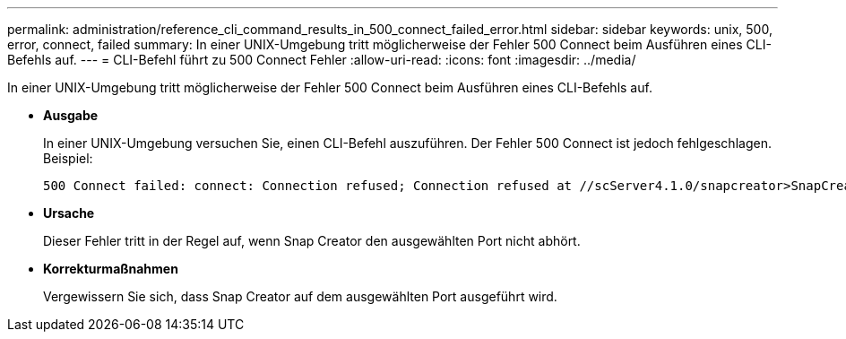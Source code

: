 ---
permalink: administration/reference_cli_command_results_in_500_connect_failed_error.html 
sidebar: sidebar 
keywords: unix, 500, error, connect, failed 
summary: In einer UNIX-Umgebung tritt möglicherweise der Fehler 500 Connect beim Ausführen eines CLI-Befehls auf. 
---
= CLI-Befehl führt zu 500 Connect Fehler
:allow-uri-read: 
:icons: font
:imagesdir: ../media/


[role="lead"]
In einer UNIX-Umgebung tritt möglicherweise der Fehler 500 Connect beim Ausführen eines CLI-Befehls auf.

* *Ausgabe*
+
In einer UNIX-Umgebung versuchen Sie, einen CLI-Befehl auszuführen. Der Fehler 500 Connect ist jedoch fehlgeschlagen. Beispiel:

+
[listing]
----
500 Connect failed: connect: Connection refused; Connection refused at //scServer4.1.0/snapcreator>SnapCreator/Service/Engine.pm line 152
----
* *Ursache*
+
Dieser Fehler tritt in der Regel auf, wenn Snap Creator den ausgewählten Port nicht abhört.

* *Korrekturmaßnahmen*
+
Vergewissern Sie sich, dass Snap Creator auf dem ausgewählten Port ausgeführt wird.


